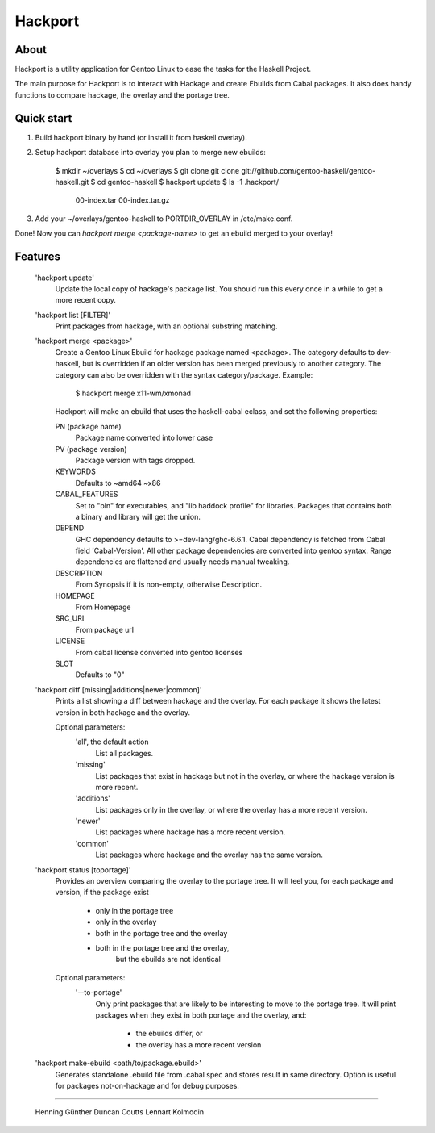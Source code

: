 Hackport
========

About
-----

Hackport is a utility application for Gentoo Linux to ease the tasks for the
Haskell Project.

The main purpose for Hackport is to interact with Hackage and create
Ebuilds from Cabal packages. It also does handy functions to compare
hackage, the overlay and the portage tree.

Quick start
-----------

1. Build hackport binary by hand (or install it from haskell overlay).
2. Setup hackport database into overlay you plan to merge new ebuilds:

    $ mkdir ~/overlays
    $ cd ~/overlays
    $ git clone git clone git://github.com/gentoo-haskell/gentoo-haskell.git
    $ cd gentoo-haskell
    $ hackport update
    $ ls -1 .hackport/
        00-index.tar
        00-index.tar.gz

3. Add your ~/overlays/gentoo-haskell to PORTDIR_OVERLAY in /etc/make.conf.

Done! Now you can `hackport merge <package-name>` to get an ebuild merged to
your overlay!

Features
--------

    'hackport update'
        Update the local copy of hackage's package list. You should run this
        every once in a while to get a more recent copy.

    'hackport list [FILTER]'
        Print packages from hackage, with an optional substring matching.

    'hackport merge <package>'
        Create a Gentoo Linux Ebuild for hackage package named <package>.
        The category defaults to dev-haskell, but is overridden if an older
        version has been merged previously to another category. The category
        can also be overridden with the syntax category/package. Example:

            $ hackport merge x11-wm/xmonad

        Hackport will make an ebuild that uses the haskell-cabal eclass, and
        set the following properties:

        PN (package name)
            Package name converted into lower case
        PV (package version)
            Package version with tags dropped.
        KEYWORDS
            Defaults to ~amd64 ~x86
        CABAL_FEATURES
            Set to "bin" for executables, and "lib haddock profile" for
            libraries. Packages that contains both a binary and library will
            get the union.
        DEPEND
            GHC dependency defaults to >=dev-lang/ghc-6.6.1.
            Cabal dependency is fetched from Cabal field 'Cabal-Version'.
            All other package dependencies are converted into gentoo syntax.
            Range dependencies are flattened and usually needs manual
            tweaking.
        DESCRIPTION
            From Synopsis if it is non-empty, otherwise Description.
        HOMEPAGE
            From Homepage
        SRC_URI
            From package url
        LICENSE 
            From cabal license converted into gentoo licenses
        SLOT
            Defaults to "0"

    'hackport diff [missing|additions|newer|common]'
        Prints a list showing a diff between hackage and the overlay.
        For each package it shows the latest version in both hackage and the
        overlay.


        Optional parameters:
            'all', the default action
                List all packages.
            'missing'
                List packages that exist in hackage but not in the overlay,
                or where the hackage version is more recent.
            'additions'
                List packages only in the overlay, or where the overlay has
                a more recent version.
            'newer'
                List packages where hackage has a more recent version.
            'common'
                List packages where hackage and the overlay has the same
                version.

    'hackport status [toportage]'
        Provides an overview comparing the overlay to the portage tree.
        It will teel you, for each package and version, if the package exist

            - only in the portage tree
            - only in the overlay
            - both in the portage tree and the overlay
            - both in the portage tree and the overlay,
                but the ebuilds are not identical

        Optional parameters:
            '--to-portage'
                Only print packages that are likely to be interesting to
                move to the portage tree.
                It will print packages when they exist in both portage and
                the overlay, and:
                    - the ebuilds differ, or
                    - the overlay has a more recent version

    'hackport make-ebuild <path/to/package.ebuild>'
        Generates standalone .ebuild file from .cabal spec and stores result in same
        directory.
        Option is useful for packages not-on-hackage and for debug purposes.

-------

    Henning Günther
    Duncan Coutts
    Lennart Kolmodin
